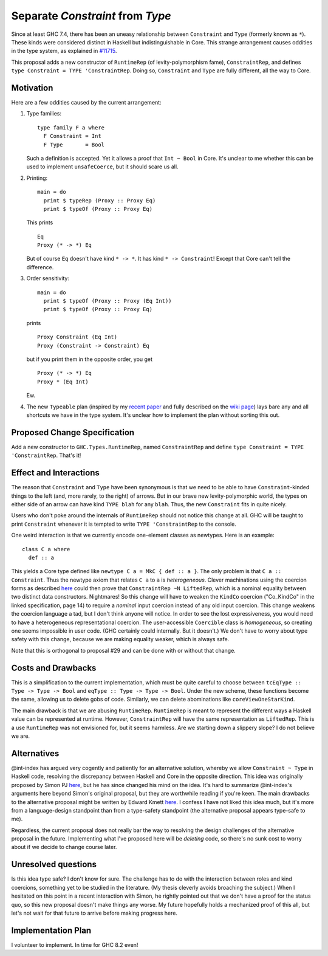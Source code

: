 .. proposal-number:: Leave blank. This will be filled in when the proposal is
                     accepted.

.. trac-ticket:: Leave blank. This will eventually be filled with the Trac
                 ticket number which will track the progress of the
                 implementation of the feature.

.. implemented:: Leave blank. This will be filled in with the first GHC version which
                 implements the described feature.

.. highlight:: haskell

Separate `Constraint` from `Type`
=================================

Since at least GHC 7.4, there has been an uneasy relationship between ``Constraint`` and ``Type`` (formerly known as ``*``). These
kinds were considered distinct in Haskell but indistinguishable in Core. This strange arrangement causes oddities in the
type system, as explained in `#11715 <https://ghc.haskell.org/trac/ghc/ticket/11715>`_.

This proposal adds a new constructor of ``RuntimeRep`` (of levity-polymorphism fame), ``ConstraintRep``, and defines
``type Constraint = TYPE 'ConstraintRep``. Doing so, ``Constraint`` and ``Type`` are fully different, all the way to Core.

Motivation
------------
Here are a few oddities caused by the current arrangement:

1. Type families::

       type family F a where
         F Constraint = Int
         F Type       = Bool

   Such a definition is accepted. Yet it allows a proof that ``Int ~ Bool`` in Core. It's unclear to me whether this can be used to implement ``unsafeCoerce``, but it should scare us all.

2. Printing::

      main = do
        print $ typeRep (Proxy :: Proxy Eq)
        print $ typeOf (Proxy :: Proxy Eq)

   This prints ::

      Eq
      Proxy (* -> *) Eq

   But of course ``Eq`` doesn't have kind ``* -> *``. It has kind ``* -> Constraint``! Except that Core can't tell the difference.


3. Order sensitivity::

      main = do
        print $ typeOf (Proxy :: Proxy (Eq Int))
        print $ typeOf (Proxy :: Proxy Eq)

   prints ::

      Proxy Constraint (Eq Int)
      Proxy (Constraint -> Constraint) Eq

   but if you print them in the opposite order, you get ::

      Proxy (* -> *) Eq
      Proxy * (Eq Int)

   Ew.

4. The new ``Typeable`` plan (inspired by my `recent paper <http://cs.brynmawr.edu/~rae/papers/2016/dynamic/dynamic.pdf>`_
   and fully described on the `wiki page <https://ghc.haskell.org/trac/ghc/wiki/Typeable/BenGamari>`_)
   lays bare any and all shortcuts we have in the type system. It's unclear how to implement the plan without
   sorting this out.

Proposed Change Specification
-----------------------------

Add a new constructor to ``GHC.Types.RuntimeRep``, named ``ConstraintRep`` and define ``type Constraint = TYPE 'ConstraintRep``.
That's it!

Effect and Interactions
-----------------------
The reason that ``Constraint`` and ``Type`` have been synonymous is that we need to be able to have
``Constraint``-kinded things to the left (and, more rarely, to the right) of arrows. But in our brave
new levity-polymorphic world, the types on either side of an arrow can have kind ``TYPE blah`` for any ``blah``.
Thus, the new ``Constraint`` fits in quite nicely.

Users who don't poke around the internals of ``RuntimeRep`` should not notice this change at all. GHC will be
taught to print ``Constraint`` whenever it is tempted to write ``TYPE 'ConstraintRep`` to the console.

One weird interaction is that we currently encode one-element classes as newtypes. Here is an example::

    class C a where
      def :: a

This yields a Core type defined like ``newtype C a = MkC { def :: a }``. The only problem is that ``C a :: Constraint``.
Thus the newtype axiom that relates ``C a`` to ``a`` is *heterogeneous*. Clever machinations using the coercion
forms as described `here <https://github.com/ghc/ghc/blob/master/docs/core-spec/core-spec.pdf>`_ could then prove
that ``ConstraintRep ~N LiftedRep``, which is a nominal equality between two distinct data constructors. Nightmares!
So this change will have to weaken the ``KindCo`` coercion ("Co_KindCo" in the linked specification, page 14) to
require a *nominal* input coercion instead of any old input coercion. This change weakens the coercion language
a tad, but I don't think anyone will notice. In order to see the lost expressiveness, you would need to have
a heterogeneous representational coercion. The user-accessible ``Coercible`` class is *homogeneous*, so creating
one seems impossible in user code. (GHC certainly could internally. But it doesn't.) We don't have to worry
about type safety with this change, because we are making equality weaker, which is always safe.

Note that this is orthogonal to proposal #29 and can be done with or without that change.

Costs and Drawbacks
-------------------
This is a simplification to the current implementation, which must be quite careful to choose between
``tcEqType :: Type -> Type -> Bool`` and ``eqType :: Type -> Type -> Bool``. Under the new scheme,
these functions become the same, allowing us to delete gobs of code. Similarly, we can delete abominations
like ``coreViewOneStarKind``.

The main drawback is that we are abusing ``RuntimeRep``. ``RuntimeRep`` is meant to represent the different
ways a Haskell value can be represented at runtime. However, ``ConstraintRep`` will have the same representation as
``LiftedRep``. This is a use ``RuntimeRep`` was not envisioned for, but it seems harmless. Are we starting
down a slippery slope? I do not believe we are.

Alternatives
------------

@int-index has argued very cogently and patiently for an alternative solution, whereby we allow ``Constraint ~ Type``
in Haskell code, resolving the discrepancy between Haskell and Core in the opposite direction. This idea
was originally proposed by Simon PJ `here <https://ghc.haskell.org/trac/ghc/ticket/11715#comment:9>`_, but he
has since changed his mind on the idea. It's hard to summarize @int-index's arguments here beyond Simon's original
proposal, but they are worthwhile reading if you're keen. The main drawbacks to the
alternative proposal might be written by Edward Kmett `here <https://ghc.haskell.org/trac/ghc/ticket/11715#comment:31>`_.
I confess I have not liked this idea much, but it's more from a language-design standpoint than from a type-safety
standpoint (the alternative proposal appears type-safe to me).

Regardless, the current proposal does not really bar the way to resolving the design challenges of the alternative
proposal in the future. Implementing what I've proposed here will be *deleting* code, so there's no sunk cost
to worry about if we decide to change course later.

Unresolved questions
--------------------
Is this idea type safe? I don't know for sure. The challenge has to do with the interaction between roles and
kind coercions, something yet to be studied in the literature. (My thesis cleverly avoids broaching the subject.)
When I hesitated on this point in a recent interaction with Simon, he rightly pointed out that we don't have
a proof for the status quo, so this new proposal doesn't make things any worse. My future hopefully holds
a mechanized proof of this all, but let's not wait for that future to arrive before making progress here.

Implementation Plan
-------------------
I volunteer to implement. In time for GHC 8.2 even!
